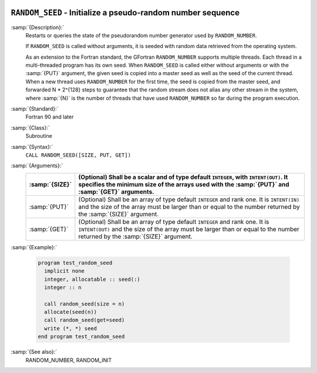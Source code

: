   .. _random_seed:

``RANDOM_SEED`` - Initialize a pseudo-random number sequence
************************************************************

.. index:: RANDOM_SEED

.. index:: random number generation, seeding

.. index:: seeding a random number generator

:samp:`{Description}:`
  Restarts or queries the state of the pseudorandom number generator used by 
  ``RANDOM_NUMBER``.

  If ``RANDOM_SEED`` is called without arguments, it is seeded with
  random data retrieved from the operating system.

  As an extension to the Fortran standard, the GFortran
  ``RANDOM_NUMBER`` supports multiple threads. Each thread in a
  multi-threaded program has its own seed.  When ``RANDOM_SEED`` is
  called either without arguments or with the :samp:`{PUT}` argument, the
  given seed is copied into a master seed as well as the seed of the
  current thread. When a new thread uses ``RANDOM_NUMBER`` for the
  first time, the seed is copied from the master seed, and forwarded
  N * 2^{128} steps to guarantee that the random stream does not
  alias any other stream in the system, where :samp:`{N}` is the number of
  threads that have used ``RANDOM_NUMBER`` so far during the program
  execution.

:samp:`{Standard}:`
  Fortran 90 and later

:samp:`{Class}:`
  Subroutine

:samp:`{Syntax}:`
  ``CALL RANDOM_SEED([SIZE, PUT, GET])``

:samp:`{Arguments}:`
  ==============  ======================================================================
  :samp:`{SIZE}`  (Optional) Shall be a scalar and of type default 
                  ``INTEGER``, with ``INTENT(OUT)``. It specifies the minimum size 
                  of the arrays used with the :samp:`{PUT}` and :samp:`{GET}` arguments.
  ==============  ======================================================================
  :samp:`{PUT}`   (Optional) Shall be an array of type default 
                  ``INTEGER`` and rank one. It is ``INTENT(IN)`` and the size of 
                  the array must be larger than or equal to the number returned by the 
                  :samp:`{SIZE}` argument.
  :samp:`{GET}`   (Optional) Shall be an array of type default 
                  ``INTEGER`` and rank one. It is ``INTENT(OUT)`` and the size 
                  of the array must be larger than or equal to the number returned by 
                  the :samp:`{SIZE}` argument.
  ==============  ======================================================================

:samp:`{Example}:`

  .. code-block:: c++

    program test_random_seed
      implicit none
      integer, allocatable :: seed(:)
      integer :: n

      call random_seed(size = n)
      allocate(seed(n))
      call random_seed(get=seed)
      write (*, *) seed
    end program test_random_seed

:samp:`{See also}:`
  RANDOM_NUMBER, 
  RANDOM_INIT

